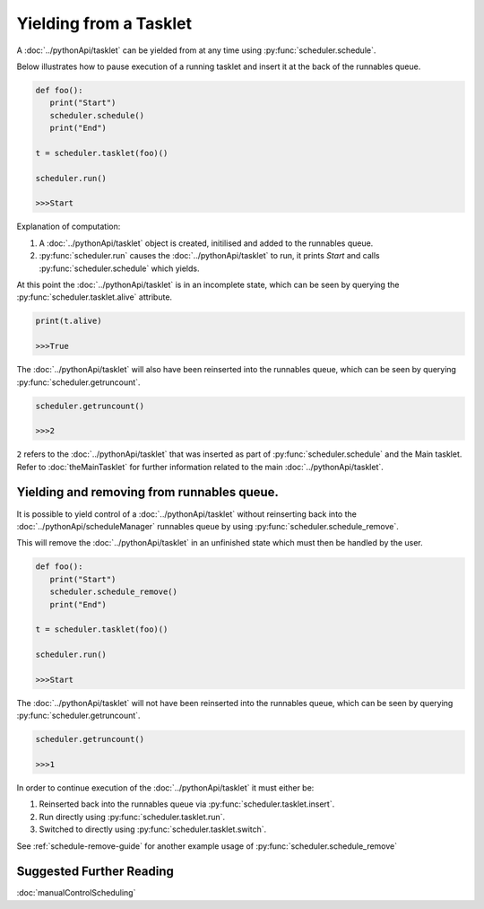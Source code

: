 Yielding from a Tasklet
=======================

A :doc:`../pythonApi/tasklet` can be yielded from at any time using :py:func:`scheduler.schedule`.

Below illustrates how to pause execution of a running tasklet and insert it at the back of the runnables queue.

.. code-block:: python
   
   def foo():
      print("Start")
      scheduler.schedule()
      print("End")

   t = scheduler.tasklet(foo)()

   scheduler.run()

   >>>Start

Explanation of computation:

1. A :doc:`../pythonApi/tasklet` object is created, initilised and added to the runnables queue.
2. :py:func:`scheduler.run` causes the :doc:`../pythonApi/tasklet` to run, it prints `Start` and calls :py:func:`scheduler.schedule` which yields.

At this point the :doc:`../pythonApi/tasklet` is in an incomplete state, which can be seen by querying the :py:func:`scheduler.tasklet.alive` attribute.

.. code-block:: python
   
   print(t.alive)

   >>>True

The :doc:`../pythonApi/tasklet` will also have been reinserted into the runnables queue, which can be seen by querying :py:func:`scheduler.getruncount`.

.. code-block:: python
   
   scheduler.getruncount()

   >>>2

``2`` refers to the :doc:`../pythonApi/tasklet` that was inserted as part of :py:func:`scheduler.schedule` and the Main tasklet. Refer to :doc:`theMainTasklet` for further information related to the main :doc:`../pythonApi/tasklet`.




Yielding and removing from runnables queue.
-------------------------------------------

It is possible to yield control of a :doc:`../pythonApi/tasklet` without reinserting back into the :doc:`../pythonApi/scheduleManager` runnables queue by using :py:func:`scheduler.schedule_remove`.

This will remove the :doc:`../pythonApi/tasklet` in an unfinished state which must then be handled by the user.

.. code-block:: python
   
   def foo():
      print("Start")
      scheduler.schedule_remove()
      print("End")

   t = scheduler.tasklet(foo)()

   scheduler.run()

   >>>Start

The :doc:`../pythonApi/tasklet` will not have been reinserted into the runnables queue, which can be seen by querying :py:func:`scheduler.getruncount`.

.. code-block:: python
   
   scheduler.getruncount()

   >>>1

In order to continue execution of the :doc:`../pythonApi/tasklet` it must either be:

1. Reinserted back into the runnables queue via :py:func:`scheduler.tasklet.insert`.
2. Run directly using :py:func:`scheduler.tasklet.run`.
3. Switched to directly using :py:func:`scheduler.tasklet.switch`.

See :ref:`schedule-remove-guide` for another example usage of :py:func:`scheduler.schedule_remove`


Suggested Further Reading
-------------------------

:doc:`manualControlScheduling`